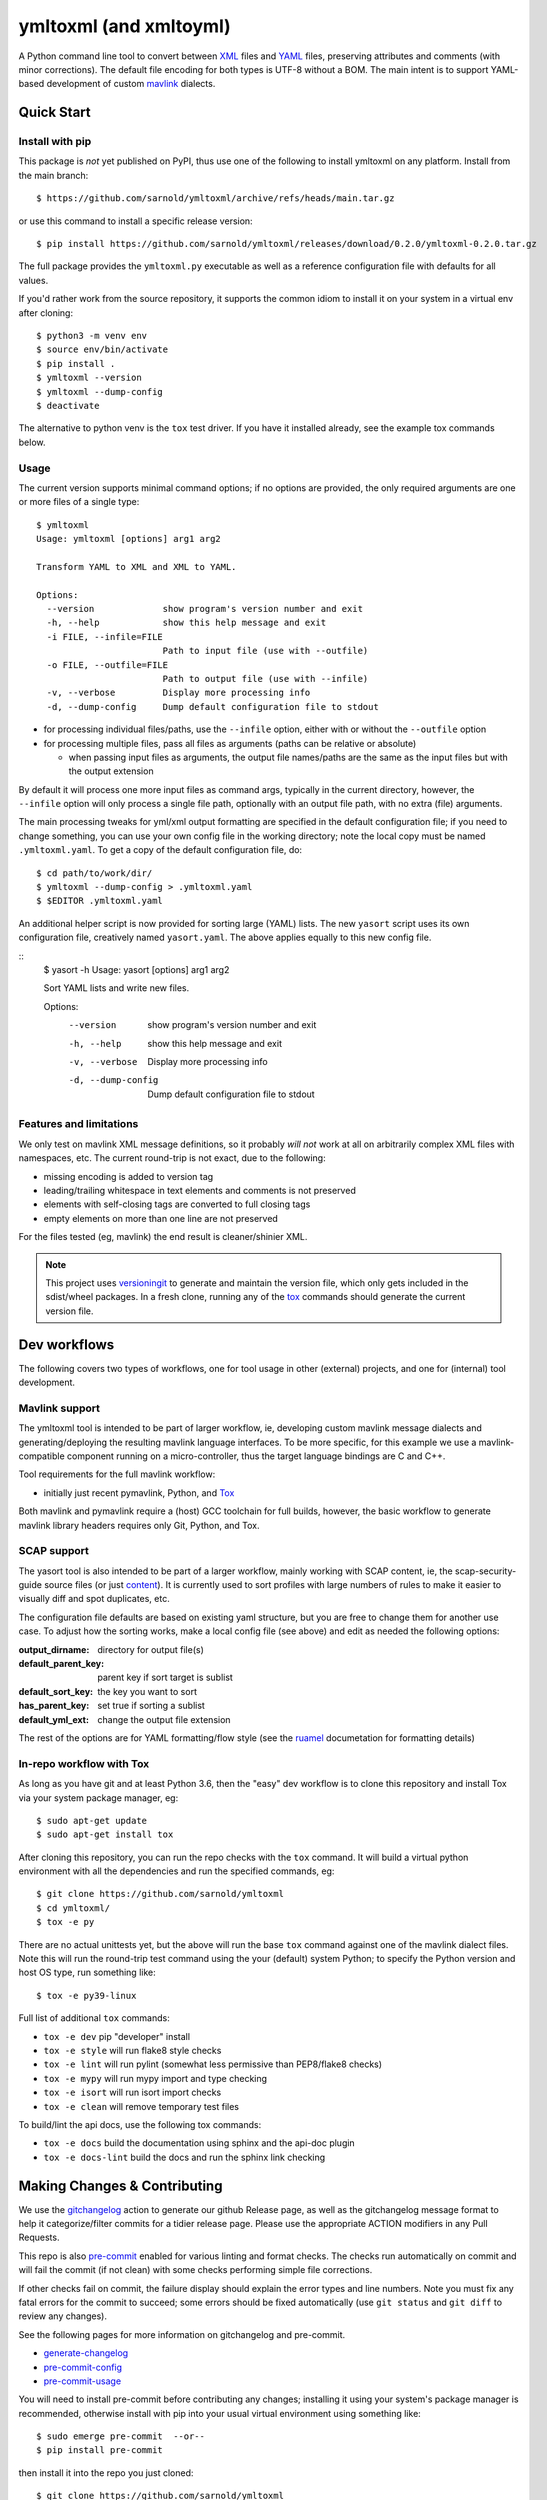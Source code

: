 =========================
 ymltoxml (and xmltoyml)
=========================

|ci| |wheels| |release| |badge|

|pre| |pylint|

|tag| |license| |python|

A Python command line tool to convert between XML_ files and YAML_ files,
preserving attributes and comments (with minor corrections).  The default
file encoding for both types is UTF-8 without a BOM.  The main intent is
to support YAML-based development of custom mavlink_ dialects.

Quick Start
===========

Install with pip
----------------

This package is *not* yet published on PyPI, thus use one of the following
to install ymltoxml on any platform. Install from the main branch::

  $ https://github.com/sarnold/ymltoxml/archive/refs/heads/main.tar.gz

or use this command to install a specific release version::

  $ pip install https://github.com/sarnold/ymltoxml/releases/download/0.2.0/ymltoxml-0.2.0.tar.gz

The full package provides the ``ymltoxml.py`` executable as well as
a reference configuration file with defaults for all values.

If you'd rather work from the source repository, it supports the common
idiom to install it on your system in a virtual env after cloning::

  $ python3 -m venv env
  $ source env/bin/activate
  $ pip install .
  $ ymltoxml --version
  $ ymltoxml --dump-config
  $ deactivate

The alternative to python venv is the ``tox`` test driver.  If you have it
installed already, see the example tox commands below.

Usage
-----

The current version supports minimal command options; if no options are
provided, the only required arguments are one or more files of a single
type::

  $ ymltoxml
  Usage: ymltoxml [options] arg1 arg2

  Transform YAML to XML and XML to YAML.

  Options:
    --version             show program's version number and exit
    -h, --help            show this help message and exit
    -i FILE, --infile=FILE
                          Path to input file (use with --outfile)
    -o FILE, --outfile=FILE
                          Path to output file (use with --infile)
    -v, --verbose         Display more processing info
    -d, --dump-config     Dump default configuration file to stdout


* for processing individual files/paths, use the ``--infile`` option,
  either with or without the ``--outfile`` option
* for processing multiple files, pass all files as arguments (paths
  can be relative or absolute)

  + when passing input files as arguments, the output file names/paths
    are the same as the input files but with the output extension

By default it will process one more input files as command args, typically
in the current directory, however, the ``--infile`` option will only
process a single file path, optionally with an output file path, with no
extra (file) arguments.

The main processing tweaks for yml/xml output formatting are specified
in the default configuration file; if you need to change something, you
can use your own config file in the working directory; note the local
copy must be named ``.ymltoxml.yaml``.  To get a copy of the default
configuration file, do::

  $ cd path/to/work/dir/
  $ ymltoxml --dump-config > .ymltoxml.yaml
  $ $EDITOR .ymltoxml.yaml

An additional helper script is now provided for sorting large (YAML) lists.
The new ``yasort`` script uses its own configuration file, creatively named
``yasort.yaml``. The above applies equally to this new config file.

::
  $ yasort -h
  Usage: yasort [options] arg1 arg2

  Sort YAML lists and write new files.

  Options:
    --version          show program's version number and exit
    -h, --help         show this help message and exit
    -v, --verbose      Display more processing info
    -d, --dump-config  Dump default configuration file to stdout


Features and limitations
------------------------

We only test on mavlink XML message definitions, so it probably *will not*
work at all on arbitrarily complex XML files with namespaces, etc.  The
current round-trip is not exact, due to the following:

* missing encoding is added to version tag
* leading/trailing whitespace in text elements and comments is not preserved
* elements with self-closing tags are converted to full closing tags
* empty elements on more than one line are not preserved

For the files tested (eg, mavlink) the end result is cleaner/shinier XML.

.. note:: This project uses versioningit_ to generate and maintain the
          version file, which only gets included in the sdist/wheel
          packages. In a fresh clone, running any of the tox_ commands
          should generate the current version file.

.. _versioningit: https://github.com/jwodder/versioningit


Dev workflows
=============

The following covers two types of workflows, one for tool usage in other
(external) projects, and one for (internal) tool development.

Mavlink support
---------------

The ymltoxml tool is intended to be part of larger workflow, ie, developing
custom mavlink message dialects and generating/deploying the resulting
mavlink language interfaces.  To be more specific, for this example we
use a mavlink-compatible component running on a micro-controller, thus
the target language bindings are C and C++.

Tool requirements for the full mavlink workflow:

* initially just recent pymavlink, Python, and Tox_

Both mavlink and pymavlink require a (host) GCC toolchain for full builds,
however, the basic workflow to generate mavlink library headers requires
only Git, Python, and Tox.

.. _mavlink: https://mavlink.io/en/messages/common.html
.. _Tox: https://github.com/tox-dev/tox
.. _XML: https://en.wikipedia.org/wiki/Extensible_Markup_Language
.. _YAML: https://en.wikipedia.org/wiki/YAML

SCAP support
------------

The yasort tool is also intended to be part of a larger workflow, mainly
working with SCAP content, ie, the scap-security-guide source files (or
just content_). It is currently used to sort profiles with large numbers
of rules to make it easier to visually diff and spot duplicates, etc.

The configuration file defaults are based on existing yaml structure, but
you are free to change them for another use case. To adjust how the sorting
works, make a local config file (see above) and edit as needed the following
options:

:output_dirname: directory for output file(s)
:default_parent_key: parent key if sort target is sublist
:default_sort_key: the key you want to sort
:has_parent_key: set true if sorting a sublist
:default_yml_ext: change the output file extension

The rest of the options are for YAML formatting/flow style (see the ruamel_
documetation for formatting details)

.. _content: https://complianceascode.readthedocs.io/en/latest/
.. _ruamel: https://yaml.readthedocs.io/en/latest/

In-repo workflow with Tox
-------------------------

As long as you have git and at least Python 3.6, then the "easy" dev
workflow is to clone this repository and install Tox via your system
package manager, eg::

  $ sudo apt-get update
  $ sudo apt-get install tox


After cloning this repository, you can run the repo checks with the
``tox`` command.  It will build a virtual python environment with
all the dependencies and run the specified commands, eg:

::

  $ git clone https://github.com/sarnold/ymltoxml
  $ cd ymltoxml/
  $ tox -e py

There are no actual unittests yet, but the above will run the base ``tox``
command against one of the mavlink dialect files. Note this will run the
round-trip test command using the your (default) system Python; to specify
the Python version and host OS type, run something like::

  $ tox -e py39-linux

Full list of additional ``tox`` commands:

* ``tox -e dev`` pip "developer" install
* ``tox -e style`` will run flake8 style checks
* ``tox -e lint`` will run pylint (somewhat less permissive than PEP8/flake8 checks)
* ``tox -e mypy`` will run mypy import and type checking
* ``tox -e isort`` will run isort import checks
* ``tox -e clean`` will remove temporary test files

To build/lint the api docs, use the following tox commands:

* ``tox -e docs`` build the documentation using sphinx and the api-doc plugin
* ``tox -e docs-lint`` build the docs and run the sphinx link checking


Making Changes & Contributing
=============================

We use the gitchangelog_ action to generate our github Release page, as
well as the gitchangelog message format to help it categorize/filter
commits for a tidier release page. Please use the appropriate ACTION
modifiers in any Pull Requests.

This repo is also pre-commit_ enabled for various linting and format
checks.  The checks run automatically on commit and will fail the
commit (if not clean) with some checks performing simple file corrections.

If other checks fail on commit, the failure display should explain the error
types and line numbers. Note you must fix any fatal errors for the
commit to succeed; some errors should be fixed automatically (use
``git status`` and ``git diff`` to review any changes).

See the following pages for more information on gitchangelog and pre-commit.

.. inclusion-marker-1

* generate-changelog_
* pre-commit-config_
* pre-commit-usage_

.. _generate-changelog:  docs/source/dev/generate-changelog.rst
.. _pre-commit-config: docs/source/dev/pre-commit-config.rst
.. _pre-commit-usage: docs/source/dev/pre-commit-usage.rst
.. inclusion-marker-2

You will need to install pre-commit before contributing any changes;
installing it using your system's package manager is recommended,
otherwise install with pip into your usual virtual environment using
something like::

  $ sudo emerge pre-commit  --or--
  $ pip install pre-commit

then install it into the repo you just cloned::

  $ git clone https://github.com/sarnold/ymltoxml
  $ cd ymltoxml/
  $ pre-commit install

It's usually a good idea to update the hooks to the latest version::

    pre-commit autoupdate


.. _gitchangelog: https://github.com/sarnold/gitchangelog-action
.. _pre-commit: http://pre-commit.com/


.. |ci| image:: https://github.com/sarnold/ymltoxml/actions/workflows/ci.yml/badge.svg
    :target: https://github.com/sarnold/ymltoxml/actions/workflows/ci.yml
    :alt: CI Status

.. |wheels| image:: https://github.com/sarnold/ymltoxml/actions/workflows/wheels.yml/badge.svg
    :target: https://github.com/sarnold/ymltoxml/actions/workflows/wheels.yml
    :alt: Wheel Status

.. |badge| image:: https://github.com/sarnold/ymltoxml/actions/workflows/pylint.yml/badge.svg
    :target: https://github.com/sarnold/ymltoxml/actions/workflows/pylint.yml
    :alt: Pylint Status

.. |release| image:: https://github.com/sarnold/ymltoxml/actions/workflows/release.yml/badge.svg
    :target: https://github.com/sarnold/ymltoxml/actions/workflows/release.yml
    :alt: Release Status

.. |pylint| image:: https://raw.githubusercontent.com/sarnold/ymltoxml/badges/main/pylint-score.svg
    :target: https://github.com/sarnold/ymltoxml/actions/workflows/pylint.yml
    :alt: Pylint score

.. |license| image:: https://img.shields.io/github/license/sarnold/ymltoxml
    :target: https://github.com/sarnold/ymltoxml/blob/master/LICENSE
    :alt: License

.. |tag| image:: https://img.shields.io/github/v/tag/sarnold/ymltoxml?color=green&include_prereleases&label=latest%20release
    :target: https://github.com/sarnold/ymltoxml/releases
    :alt: GitHub tag

.. |python| image:: https://img.shields.io/badge/python-3.6+-blue.svg
    :target: https://www.python.org/downloads/
    :alt: Python

.. |pre| image:: https://img.shields.io/badge/pre--commit-enabled-brightgreen?logo=pre-commit&logoColor=white
   :target: https://github.com/pre-commit/pre-commit
   :alt: pre-commit
